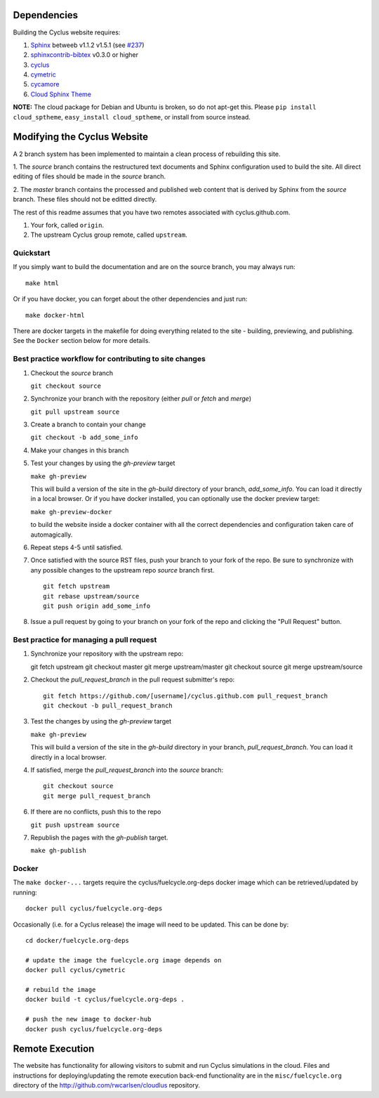Dependencies
============

Building the Cyclus website requires:

1. `Sphinx`_ betweeb v1.1.2 v1.5.1 (see `#237 <https://github.com/cyclus/cyclus.github.com/issues/237>`_)

2. `sphinxcontrib-bibtex`_ v0.3.0 or higher

3. `cyclus`_

4. `cymetric <https://github.com/cyclus/cymetric>`_

5. `cycamore <https://github.com/cyclus/cycamore>`_

6. `Cloud Sphinx Theme <https://pythonhosted.org/cloud_sptheme/index.html>`_

**NOTE:** The cloud package for Debian and Ubuntu is broken, so do not apt-get
this. Please ``pip install cloud_sptheme``, ``easy_install cloud_sptheme``, or install from source instead.

Modifying the Cyclus Website
============================

A 2 branch system has been implemented to maintain a clean process of
rebuilding this site.

1. The `source` branch contains the restructured text documents and
Sphinx configuration used to build the site.  All direct editing of
files should be made in the `source` branch.

2. The `master` branch contains the processed and published web
content that is derived by Sphinx from the `source` branch.  These
files should not be editted directly.

The rest of this readme assumes that you have two remotes associated with
cyclus.github.com.

1. Your fork, called ``origin``.

2. The upstream Cyclus group remote, called ``upstream``.

Quickstart
----------

If you simply want to build the documentation and are on the source 
branch, you may always run::

    make html

Or if you have docker, you can forget about the other dependencies and just
run::

    make docker-html


There are docker targets in the makefile for doing everything related to the
site - building, previewing, and publishing.  See the ``Docker`` section below
for more details.

Best practice workflow for contributing to site changes
--------------------------------------------------------

1. Checkout the `source` branch

   ``git checkout source``

2. Synchronize your branch with the repository (either `pull` or `fetch` and `merge`)

   ``git pull upstream source``

3. Create a branch to contain your change

   ``git checkout -b add_some_info``

4. Make your changes in this branch

5. Test your changes by using the `gh-preview` target

   ``make gh-preview``

   This will build a version of the site in the `gh-build` directory of
   your branch, `add_some_info`.  You can load it directly in a local
   browser.  Or if you have docker installed, you can optionally use the
   docker preview target:

   ``make gh-preview-docker``

   to build the website inside a docker container with all the correct
   dependencies and configuration taken care of automagically.

6. Repeat steps 4-5 until satisfied.

7. Once satisfied with the source RST files, push your branch to your fork of
   the repo.  Be sure to synchronize with any possible changes to the upstream
   repo `source` branch first.

   ::
   
     git fetch upstream
     git rebase upstream/source
     git push origin add_some_info
   

8. Issue a pull request by going to your branch on your fork of the repo and
   clicking the "Pull Request" button.

Best practice for managing a pull request
------------------------------------------

1. Synchronize your repository with the upstream repo::

   git fetch upstream
   git checkout master
   git merge upstream/master
   git checkout source
   git merge upstream/source

2. Checkout the `pull_request_branch` in the pull request submitter's repo::

     git fetch https://github.com/[username]/cyclus.github.com pull_request_branch
     git checkout -b pull_request_branch

3. Test the changes by using the `gh-preview` target

   ``make gh-preview``

   This will build a version of the site in the `gh-build` directory in
   your branch, `pull_request_branch`.  You can load it directly in a
   local browser.

4. If satisfied, merge the `pull_request_branch` into the `source`
   branch::

     git checkout source
     git merge pull_request_branch

6. If there are no conflicts, push this to the repo

   ``git push upstream source``

7. Republish the pages with the `gh-publish` target.

   ``make gh-publish``

Docker
-------

The ``make docker-...`` targets require the cyclus/fuelcycle.org-deps docker image
which can be retrieved/updated by running::

    docker pull cyclus/fuelcycle.org-deps

Occasionally (i.e. for a Cyclus release) the image will need to be updated.
This can be done by::

    cd docker/fuelcycle.org-deps

    # update the image the fuelcycle.org image depends on
    docker pull cyclus/cymetric   

    # rebuild the image
    docker build -t cyclus/fuelcycle.org-deps . 

    # push the new image to docker-hub
    docker push cyclus/fuelcycle.org-deps

.. _Sphinx: http://sphinx-doc.org/
.. _sphinxcontrib-bibtex: http://sphinxcontrib-bibtex.readthedocs.org/en/latest/index.html
.. _sphinxcontrib-blockdiag: http://blockdiag.com/en/blockdiag/sphinxcontrib.html
.. _cyclus: https://fuelcycle.org/

Remote Execution
=================

The website has functionality for allowing visitors to submit and run Cyclus
simulations in the cloud.  Files and instructions for deploying/updating the
remote execution back-end functionality are in the ``misc/fuelcycle.org``
directory of the http://github.com/rwcarlsen/cloudlus repository.

